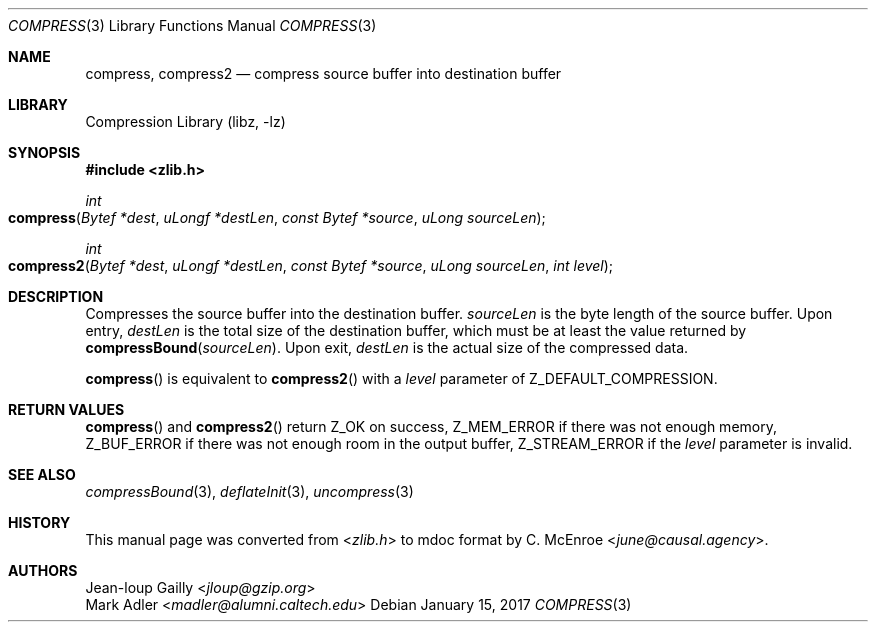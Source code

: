 .Dd January 15, 2017
.Dt COMPRESS 3
.Os
.
.Sh NAME
.Nm compress ,
.Nm compress2
.Nd compress source buffer into destination buffer
.
.Sh LIBRARY
.Lb libz
.
.Sh SYNOPSIS
.In zlib.h
.
.Ft int
.Fo compress
.Fa "Bytef *dest"
.Fa "uLongf *destLen"
.Fa "const Bytef *source"
.Fa "uLong sourceLen"
.Fc
.
.Ft int
.Fo compress2
.Fa "Bytef *dest"
.Fa "uLongf *destLen"
.Fa "const Bytef *source"
.Fa "uLong sourceLen"
.Fa "int level"
.Fc
.
.Sh DESCRIPTION
Compresses the source buffer into the destination buffer.
.Fa sourceLen
is the byte length of the source buffer.
Upon entry,
.Fa destLen
is the total size of the destination buffer,
which must be at least the value returned by
.Fn compressBound sourceLen .
Upon exit,
.Fa destLen
is the actual size of the compressed data.
.
.Pp
.Fn compress
is equivalent to
.Fn compress2
with a
.Fa level
parameter of
.Dv Z_DEFAULT_COMPRESSION .
.
.Sh RETURN VALUES
.Fn compress
and
.Fn compress2
return
.Dv Z_OK
on success,
.Dv Z_MEM_ERROR
if there was not enough memory,
.Dv Z_BUF_ERROR
if there was not enough room in the output buffer,
.Dv Z_STREAM_ERROR
if the
.Fa level
parameter is invalid.
.
.Sh SEE ALSO
.Xr compressBound 3 ,
.Xr deflateInit 3 ,
.Xr uncompress 3
.
.Sh HISTORY
This manual page was converted from
.In zlib.h
to mdoc format by
.An C. McEnroe Aq Mt june@causal.agency .
.
.Sh AUTHORS
.An Jean-loup Gailly Aq Mt jloup@gzip.org
.An Mark Adler Aq Mt madler@alumni.caltech.edu
